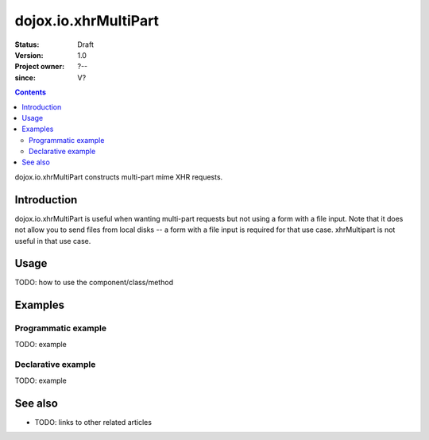 .. _dojox/io/xhrMultiPart:

=====================
dojox.io.xhrMultiPart
=====================

:Status: Draft
:Version: 1.0
:Project owner: ?--
:since: V?

.. contents::
   :depth: 2

dojox.io.xhrMultiPart constructs multi-part mime XHR requests.


Introduction
============

dojox.io.xhrMultiPart is useful when wanting multi-part requests but not using a form with a file input. Note that it does not allow you to send files from local disks -- a form with a file input is required for that use case. xhrMultipart is not useful in that use case.


Usage
=====

TODO: how to use the component/class/method

.. js ::
 
 <script type="text/javascript">
   // your code
 </script>



Examples
========

Programmatic example
--------------------

TODO: example

Declarative example
-------------------

TODO: example


See also
========

* TODO: links to other related articles
